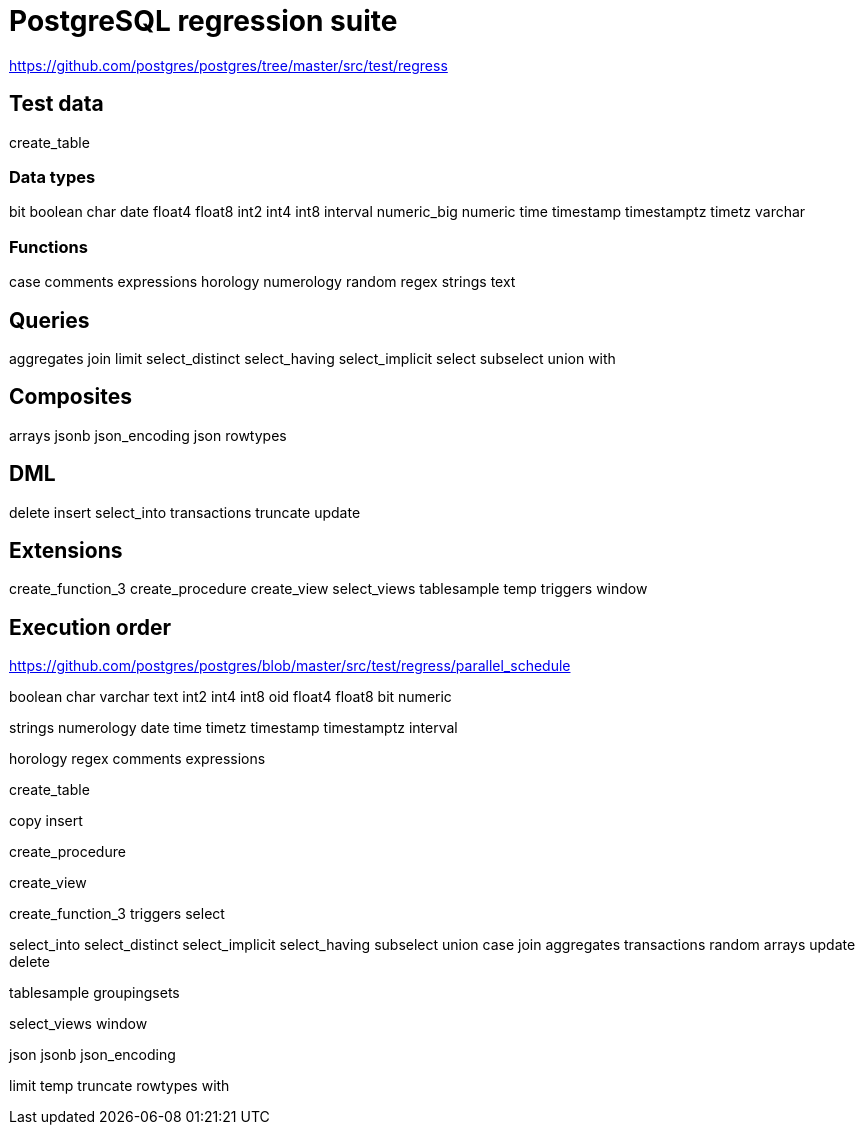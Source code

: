 = PostgreSQL regression suite

https://github.com/postgres/postgres/tree/master/src/test/regress

== Test data

create_table

=== Data types

bit
boolean
char
date
float4
float8
int2
int4
int8
interval
numeric_big
numeric
time
timestamp
timestamptz
timetz
varchar

=== Functions

case
comments
expressions
horology
numerology
random
regex
strings
text

== Queries

aggregates
join
limit
select_distinct
select_having
select_implicit
select
subselect
union
with

== Composites

arrays
jsonb
json_encoding
json
rowtypes

== DML

delete
insert
select_into
transactions
truncate
update

== Extensions

create_function_3
create_procedure
create_view
select_views
tablesample
temp
triggers
window

== Execution order

https://github.com/postgres/postgres/blob/master/src/test/regress/parallel_schedule

boolean char varchar text int2 int4 int8 oid float4 float8 bit numeric

strings numerology date time timetz timestamp timestamptz interval

horology regex comments expressions

create_table

copy insert

create_procedure

create_view

create_function_3 triggers select

select_into select_distinct select_implicit select_having subselect union case join aggregates transactions random arrays update delete

tablesample groupingsets

select_views window

json jsonb json_encoding

limit temp truncate rowtypes with
